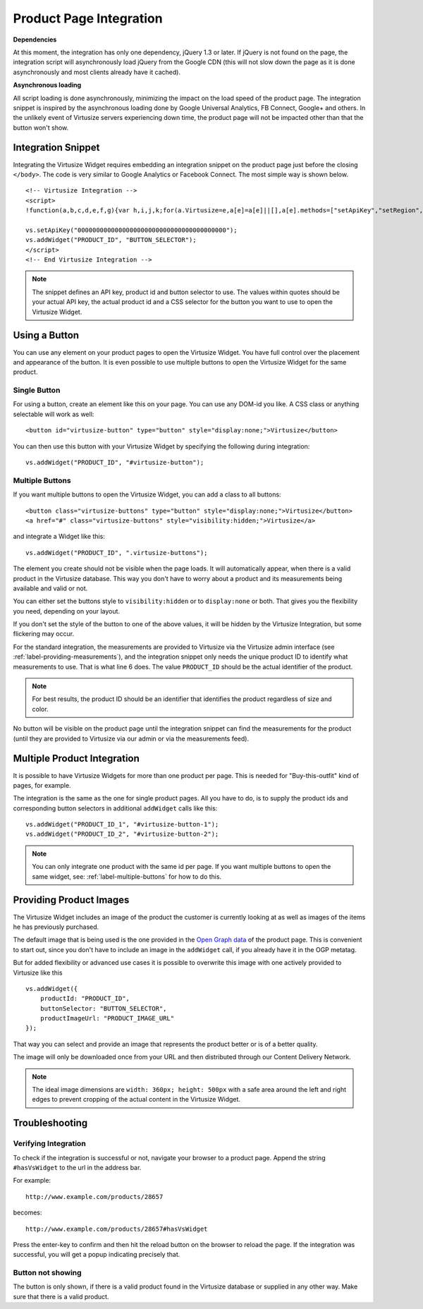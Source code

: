 .. _label-integration-v3:

Product Page Integration
========================

**Dependencies**

At this moment, the integration has only one dependency, jQuery 1.3 or later.
If jQuery is not found on the page, the integration script will asynchronously
load jQuery from the Google CDN (this will not slow down the page as it is done
asynchronously and most clients already have it cached).

**Asynchronous loading**

All script loading is done asynchronously, minimizing the impact on the load
speed of the product page. The integration snippet is inspired by the
asynchronous loading done by Google Universal Analytics, FB Connect, Google+
and others. In the unlikely event of Virtusize servers experiencing down time,
the product page will not be impacted other than that the button won't show.

.. _label-integration-snippet:

Integration Snippet
-------------------

Integrating the Virtusize Widget requires embedding an integration snippet on
the product page just before the closing ``</body>``. The code is very similar
to Google Analytics or Facebook Connect. The most simple way is shown below.

.. highlight:: html

::

    <!-- Virtusize Integration -->
    <script>
    !function(a,b,c,d,e,f,g){var h,i,j,k;for(a.Virtusize=e,a[e]=a[e]||[],a[e].methods=["setApiKey","setRegion","setLanguage","setWidgetOverlayColor","addWidget","ready","on","setAvailableSizes","setSizeAliases","addOrder","setUserId"],a[e].factory=function(b){return function(){var c;return c=Array.prototype.slice.call(arguments),c.unshift(b),a[e].push(c),a[e]}},k=a[e].methods,i=0,j=k.length;j>i;i++)h=k[i],a[e][h]=a[e].factory(h);a[e].snippetVersion="3.0.2",f=b.createElement(c),g=b.getElementsByTagName(c)[0],f.async=1,f.src=("https:"===a.location.protocol?"https://":"http://cdn.")+d,f.id="vs-integration",g.parentNode.insertBefore(f,g)}(window,document,"script","api.virtusize.com/integration/v3.js","vs");
    
    vs.setApiKey("0000000000000000000000000000000000000000");
    vs.addWidget("PRODUCT_ID", "BUTTON_SELECTOR");
    </script>
    <!-- End Virtusize Integration -->


.. note::
    The snippet defines an API key, product id and button selector to
    use. The values within quotes should be your actual API key, the actual
    product id and a CSS selector for the button you want to use to open the
    Virtusize Widget.


.. _label-using-a-button:

Using a Button
--------------

You can use any element on your product pages to open the Virtusize Widget. You
have full control over the placement and appearance of the button. It is even
possible to use multiple buttons to open the Virtusize Widget for the same
product.

Single Button
^^^^^^^^^^^^^

For using a button, create an element like this on your page. You can use any
DOM-id you like. A CSS class or anything selectable will work as well:

::
    
    <button id="virtusize-button" type="button" style="display:none;">Virtusize</button>

You can then use this button with your Virtusize Widget by specifying the
following during integration:

.. highlight:: javascript

::

    vs.addWidget("PRODUCT_ID", "#virtusize-button");


.. _label-multiple-buttons:

Multiple Buttons
^^^^^^^^^^^^^^^^

If you want multiple buttons to open the Virtusize Widget, you can add a class
to all buttons:

.. highlight:: html

::
    
    <button class="virtusize-buttons" type="button" style="display:none;">Virtusize</button>
    <a href="#" class="virtusize-buttons" style="visibility:hidden;">Virtusize</a>


and integrate a Widget like this:

.. highlight:: javascript

::

    vs.addWidget("PRODUCT_ID", ".virtusize-buttons");


The element you create should not be visible when the page loads. It will
automatically appear, when there is a valid product in the Virtusize database.
This way you don't have to worry about a product and its measurements being
available and valid or not.

You can either set the buttons style to ``visibility:hidden`` or to
``display:none`` or both. That gives you the flexibility you need, depending on
your layout.

If you don't set the style of the button to one of the above values, it will be
hidden by the Virtusize Integration, but some flickering may occur.

For the standard integration, the measurements are provided to Virtusize via
the Virtusize admin interface (see :ref:`label-providing-measurements`), and
the integration snippet only needs the unique product ID to identify what
measurements to use.  That is what line 6 does. The value ``PRODUCT_ID`` should
be the actual identifier of the product.

.. note::
    For best results, the product ID should be an identifier that
    identifies the product regardless of size and color.

No button will be visible on the product page until the integration snippet can
find the measurements for the product (until they are provided to Virtusize via
our admin or via the measurements feed).


Multiple Product Integration
----------------------------

It is possible to have Virtusize Widgets for more than one product per page.
This is needed for "Buy-this-outfit" kind of pages, for example.

The integration is the same as the one for single product pages. All you have
to do, is to supply the product ids and corresponding button selectors in
additional ``addWidget`` calls like this:

.. highlight:: javascript

::

    vs.addWidget("PRODUCT_ID_1", "#virtusize-button-1");
    vs.addWidget("PRODUCT_ID_2", "#virtusize-button-2");

.. note::
    You can only integrate one product with the same id per page. If you want
    multiple buttons to open the same widget, see:
    :ref:`label-multiple-buttons` for how to do this.


Providing Product Images
------------------------

The Virtusize Widget includes an image of the product the customer is currently
looking at as well as images of the items he has previously purchased.

The default image that is being used is the one provided in the `Open Graph
data <http://ogp.me>`_ of the product page. This is convenient to start out,
since you don't have to include an image in the ``addWidget`` call, if you
already have it in the OGP metatag.

But for added flexibility or advanced use cases it is possible to overwrite
this image with one actively provided to Virtusize like this

.. highlight:: javascript

::

    vs.addWidget({
        productId: "PRODUCT_ID",
        buttonSelector: "BUTTON_SELECTOR",
        productImageUrl: "PRODUCT_IMAGE_URL"
    });

That way you can select and provide an image that represents the product better
or is of a better quality.

The image will only be downloaded once from your URL and then distributed
through our Content Delivery Network.

.. note::
    The ideal image dimensions are ``width: 360px; height: 500px`` with
    a safe area around the left and right edges to prevent cropping of the
    actual content in the Virtusize Widget.


Troubleshooting
---------------

Verifying Integration
^^^^^^^^^^^^^^^^^^^^^

To check if the integration is successful or not, navigate your browser
to a product page. Append the string ``#hasVsWidget`` to the url in the
address bar.

For example:

::

    http://www.example.com/products/28657

becomes:

::

    http://www.example.com/products/28657#hasVsWidget

Press the enter-key to confirm and then hit the reload button on the
browser to reload the page. If the integration was successful, you will
get a popup indicating precisely that.


Button not showing
^^^^^^^^^^^^^^^^^^

The button is only shown, if there is a valid product found in the
Virtusize database or supplied in any other way. Make sure that there is
a valid product.

